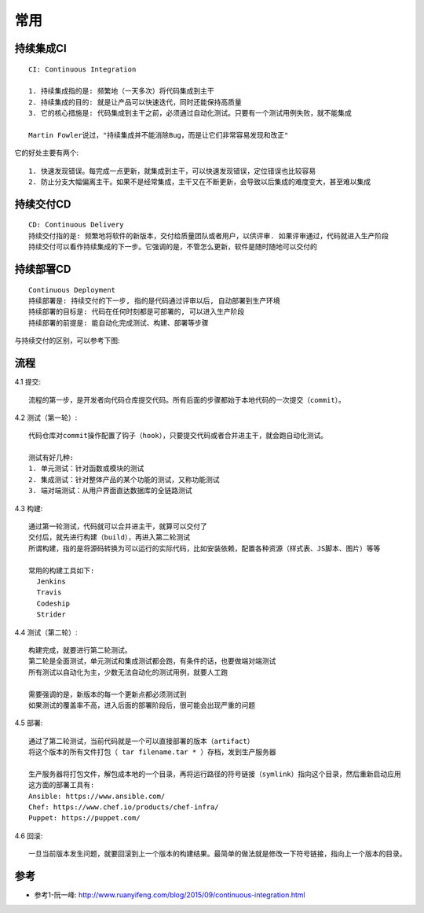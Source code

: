 常用
######

持续集成CI
==========
::

    CI: Continuous Integration

    1. 持续集成指的是: 频繁地（一天多次）将代码集成到主干
    2. 持续集成的目的: 就是让产品可以快速迭代，同时还能保持高质量
    3. 它的核心措施是: 代码集成到主干之前，必须通过自动化测试。只要有一个测试用例失败，就不能集成

    Martin Fowler说过，"持续集成并不能消除Bug，而是让它们非常容易发现和改正"

它的好处主要有两个::

    1. 快速发现错误。每完成一点更新，就集成到主干，可以快速发现错误，定位错误也比较容易
    2. 防止分支大幅偏离主干。如果不是经常集成，主干又在不断更新，会导致以后集成的难度变大，甚至难以集成



持续交付CD
==========

::

    CD: Continuous Delivery
    持续交付指的是: 频繁地将软件的新版本，交付给质量团队或者用户，以供评审. 如果评审通过，代码就进入生产阶段
    持续交付可以看作持续集成的下一步。它强调的是，不管怎么更新，软件是随时随地可以交付的


持续部署CD
==========

::

    Continuous Deployment
    持续部署是: 持续交付的下一步, 指的是代码通过评审以后, 自动部署到生产环境
    持续部署的目标是: 代码在任何时刻都是可部署的, 可以进入生产阶段
    持续部署的前提是: 能自动化完成测试、构建、部署等步骤

与持续交付的区别，可以参考下图:

.. image:: /images/cicds/delivery_deployment.png

流程
====

4.1 提交::

    流程的第一步，是开发者向代码仓库提交代码。所有后面的步骤都始于本地代码的一次提交（commit）。

4.2 测试（第一轮）::

    代码仓库对commit操作配置了钩子（hook），只要提交代码或者合并进主干，就会跑自动化测试。

    测试有好几种:
    1. 单元测试：针对函数或模块的测试
    2. 集成测试：针对整体产品的某个功能的测试，又称功能测试
    3. 端对端测试：从用户界面直达数据库的全链路测试

4.3 构建::

    通过第一轮测试，代码就可以合并进主干，就算可以交付了
    交付后，就先进行构建（build），再进入第二轮测试
    所谓构建，指的是将源码转换为可以运行的实际代码，比如安装依赖，配置各种资源（样式表、JS脚本、图片）等等

    常用的构建工具如下:
      Jenkins
      Travis
      Codeship
      Strider

4.4 测试（第二轮）::

    构建完成，就要进行第二轮测试。
    第二轮是全面测试，单元测试和集成测试都会跑，有条件的话，也要做端对端测试
    所有测试以自动化为主，少数无法自动化的测试用例，就要人工跑

    需要强调的是，新版本的每一个更新点都必须测试到
    如果测试的覆盖率不高，进入后面的部署阶段后，很可能会出现严重的问题

4.5 部署::

    通过了第二轮测试，当前代码就是一个可以直接部署的版本（artifact）
    将这个版本的所有文件打包（ tar filename.tar * ）存档，发到生产服务器

    生产服务器将打包文件，解包成本地的一个目录，再将运行路径的符号链接（symlink）指向这个目录，然后重新启动应用
    这方面的部署工具有:
    Ansible: https://www.ansible.com/
    Chef: https://www.chef.io/products/chef-infra/
    Puppet: https://puppet.com/

4.6 回滚::

    一旦当前版本发生问题，就要回滚到上一个版本的构建结果。最简单的做法就是修改一下符号链接，指向上一个版本的目录。





参考
=====

* 参考1-阮一峰: http://www.ruanyifeng.com/blog/2015/09/continuous-integration.html



